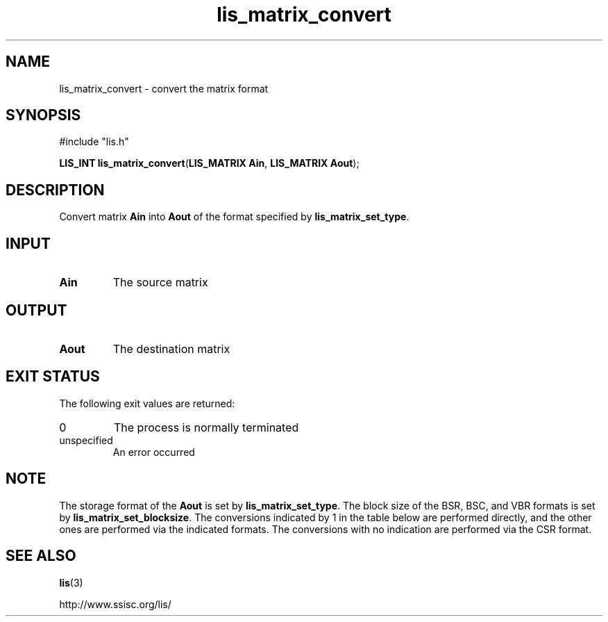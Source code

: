 '\" te
.TH lis_matrix_convert 3 "6 Sep 2012" "Man Page" "Lis Library Functions"

.SH NAME

lis_matrix_convert \- convert the matrix format

.SH SYNOPSIS

#include "lis.h"

\fBLIS_INT lis_matrix_convert\fR(\fBLIS_MATRIX Ain\fR, \fBLIS_MATRIX Aout\fR);

.SH DESCRIPTION

Convert matrix \fBAin\fR into \fBAout\fR of the format specified by \fBlis_matrix_set_type\fR.

.SH INPUT

.IP "\fBAin\fR"
The source matrix

.SH OUTPUT

.IP "\fBAout\fR"
The destination matrix

.SH EXIT STATUS

The following exit values are returned:
.IP "0"
The process is normally terminated
.IP "unspecified"
An error occurred

.SH NOTE

The storage format of the \fBAout\fR is set by \fBlis_matrix_set_type\fR. 
The block size of the BSR, BSC, and VBR formats is set by \fBlis_matrix_set_blocksize\fR.
The conversions indicated by 1 in the table below are performed directly, and the other ones are
performed via the indicated formats. The conversions with no indication are performed via the CSR
format.

.TS
allbox, tab(;);
l | l | l | l | l | l | l | l | l | l | l | l 
l | l | l | l | l | l | l | l | l | l | l | l 
l | l | l | l | l | l | l | l | l | l | l | l .
Src/Dst; CSR; CSC; MSR; DIA; ELL; JAD; BSR; BSC; VBR; COO; DNS
CSR; ; 1; 1; 1; 1; 1; 1; CSC; 1; 1; 1
COO; 1; 1; 1; CSR; CSR; CSR; CSR; CSC; CSR; ; CSR
.TE

.SH SEE ALSO

.BR lis (3)
.PP
http://www.ssisc.org/lis/


